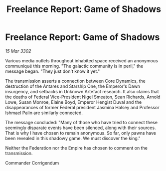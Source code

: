 :PROPERTIES:
:ID:       76b00c04-0253-40b1-8884-9215c561c66d
:END:
#+title: Freelance Report: Game of Shadows
#+filetags: :3302:galnet:

* Freelance Report: Game of Shadows

/15 Mar 3302/

Various media outlets throughout inhabited space received an anonymous communiqué this morning. "The galactic community is in peril," the message began. "They just don't know it yet." 

The transmission asserts a connection between Core Dynamics, the destruction of the Antares and Starship One, the Emperor's Dawn insurgency, and setbacks in Unknown Artefact research. It also claims that the deaths of Federal Vice-President Nigel Smeaton, Sean Richards, Arnold Lowe, Susan Monroe, Elaine Boyd, Emperor Hengist Duval and the disappearances of former Federal president Jasmina Halsey and Professor Ishmael Palin are similarly connected. 

The message concluded: "Many of those who have tried to connect these seemingly disparate events have been silenced, along with their sources. That is why I have chosen to remain anonymous. So far, only pawns have been revealed in this shadowy game. We must discover the king." 

Neither the Federation nor the Empire has chosen to comment on the transmission. 

Commander Corrigendum
